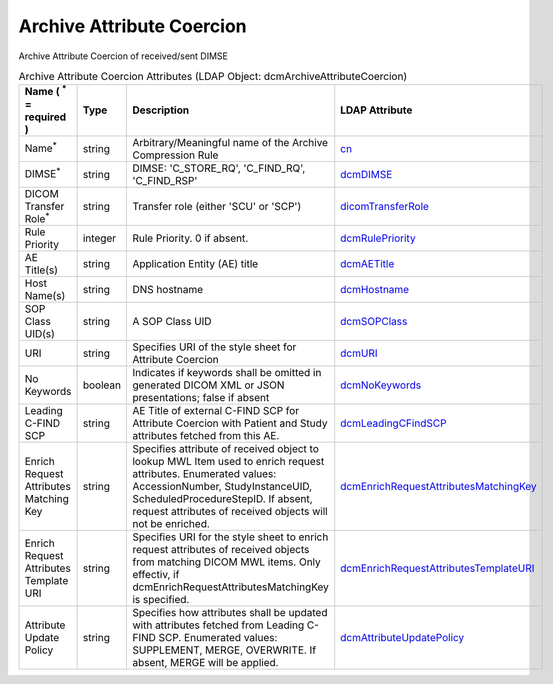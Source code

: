 Archive Attribute Coercion
==========================
Archive Attribute Coercion of received/sent DIMSE

.. tabularcolumns:: |p{4cm}|l|p{8cm}|l|
.. csv-table:: Archive Attribute Coercion Attributes (LDAP Object: dcmArchiveAttributeCoercion)
    :header: Name ( :sup:`*` = required ), Type, Description, LDAP Attribute
    :widths: 20, 7, 60, 13

    "Name\ :sup:`*` ",string,"Arbitrary/Meaningful name of the Archive Compression Rule","
    .. _cn:

    cn_"
    "DIMSE\ :sup:`*` ",string,"DIMSE: 'C_STORE_RQ', 'C_FIND_RQ', 'C_FIND_RSP'","
    .. _dcmDIMSE:

    dcmDIMSE_"
    "DICOM Transfer Role\ :sup:`*` ",string,"Transfer role (either 'SCU' or 'SCP')","
    .. _dicomTransferRole:

    dicomTransferRole_"
    "Rule Priority",integer,"Rule Priority. 0 if absent.","
    .. _dcmRulePriority:

    dcmRulePriority_"
    "AE Title(s)",string,"Application Entity (AE) title","
    .. _dcmAETitle:

    dcmAETitle_"
    "Host Name(s)",string,"DNS hostname","
    .. _dcmHostname:

    dcmHostname_"
    "SOP Class UID(s)",string,"A SOP Class UID","
    .. _dcmSOPClass:

    dcmSOPClass_"
    "URI",string,"Specifies URI of the style sheet for Attribute Coercion","
    .. _dcmURI:

    dcmURI_"
    "No Keywords",boolean,"Indicates if keywords shall be omitted in generated DICOM XML or JSON presentations; false if absent","
    .. _dcmNoKeywords:

    dcmNoKeywords_"
    "Leading C-FIND SCP",string,"AE Title of external C-FIND SCP for Attribute Coercion with Patient and Study attributes fetched from this AE.","
    .. _dcmLeadingCFindSCP:

    dcmLeadingCFindSCP_"
    "Enrich Request Attributes Matching Key",string,"Specifies attribute of received object to lookup MWL Item used to enrich request attributes. Enumerated values: AccessionNumber, StudyInstanceUID, ScheduledProcedureStepID. If absent, request attributes of received objects will not be enriched.","
    .. _dcmEnrichRequestAttributesMatchingKey:

    dcmEnrichRequestAttributesMatchingKey_"
    "Enrich Request Attributes Template URI",string,"Specifies URI for the style sheet to enrich request attributes of received objects from matching DICOM MWL items. Only effectiv, if dcmEnrichRequestAttributesMatchingKey is specified.","
    .. _dcmEnrichRequestAttributesTemplateURI:

    dcmEnrichRequestAttributesTemplateURI_"
    "Attribute Update Policy",string,"Specifies how attributes shall be updated with attributes fetched from Leading C-FIND SCP. Enumerated values: SUPPLEMENT, MERGE, OVERWRITE. If absent, MERGE will be applied.","
    .. _dcmAttributeUpdatePolicy:

    dcmAttributeUpdatePolicy_"
